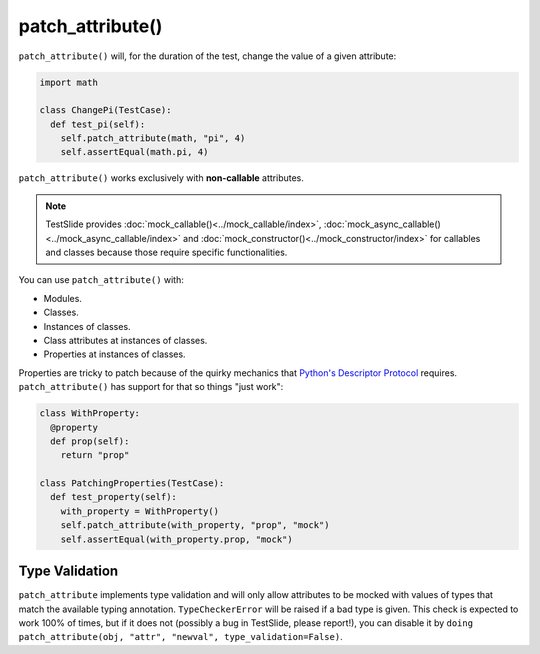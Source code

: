patch_attribute()
=================

``patch_attribute()`` will, for the duration of the test, change the value of a given attribute:

.. code-block:: python

  import math

  class ChangePi(TestCase):
    def test_pi(self):
      self.patch_attribute(math, "pi", 4)
      self.assertEqual(math.pi, 4)

``patch_attribute()`` works exclusively with **non-callable** attributes.


.. note::

	TestSlide provides :doc:`mock_callable()<../mock_callable/index>`, :doc:`mock_async_callable()<../mock_async_callable/index>` and :doc:`mock_constructor()<../mock_constructor/index>` for callables and classes because those require specific functionalities.

You can use ``patch_attribute()`` with:

- Modules.
- Classes.
- Instances of classes.
- Class attributes at instances of classes.
- Properties at instances of classes.

Properties are tricky to patch because of the quirky mechanics that `Python's Descriptor Protocol <https://docs.python.org/3/howto/descriptor.html>`_ requires. ``patch_attribute()`` has support for that so things "just work":

.. code-block:: python

  class WithProperty:
    @property
    def prop(self):
      return "prop"
  
  class PatchingProperties(TestCase):
    def test_property(self):
      with_property = WithProperty()
      self.patch_attribute(with_property, "prop", "mock")
      self.assertEqual(with_property.prop, "mock")

Type Validation
---------------

``patch_attribute`` implements type validation and will only allow attributes to be mocked with values of types that match the available typing annotation. ``TypeCheckerError`` will be raised if a bad type is given. This check is expected to work 100% of times, but if it does not (possibly a bug in TestSlide, please report!), you can disable it by ``doing patch_attribute(obj, "attr", "newval", type_validation=False)``.